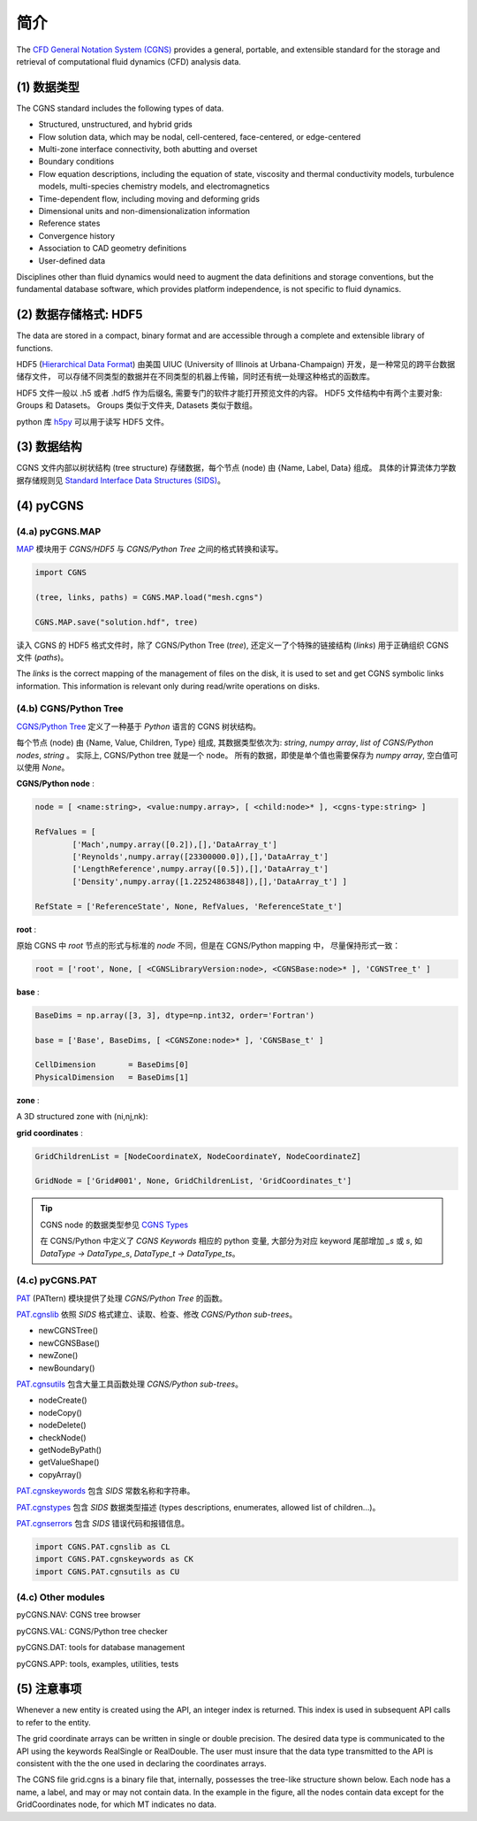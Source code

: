 简介
====================

The `CFD General Notation System (CGNS) <https://cgns.github.io/>`_ 
provides a general, portable, and extensible standard for the 
storage and retrieval of computational fluid dynamics (CFD) analysis data. 

.. seealso::

    `A User's Guide to CGNS <https://cgns.github.io/CGNS_docs_current/user/index.html>`_


(1) 数据类型
--------------------------------------

The CGNS standard includes the following types of data. 

- Structured, unstructured, and hybrid grids
- Flow solution data, which may be nodal, cell-centered, face-centered, or edge-centered
- Multi-zone interface connectivity, both abutting and overset
- Boundary conditions
- Flow equation descriptions, including the equation of state, viscosity 
  and thermal conductivity models, turbulence models, multi-species chemistry models, 
  and electromagnetics
- Time-dependent flow, including moving and deforming grids
- Dimensional units and non-dimensionalization information
- Reference states
- Convergence history
- Association to CAD geometry definitions
- User-defined data 

Disciplines other than fluid dynamics would need to augment the data definitions and 
storage conventions, but the fundamental database software, which provides platform 
independence, is not specific to fluid dynamics.


(2) 数据存储格式: HDF5
--------------------------------------

The data are stored in a compact, binary format and are accessible through 
a complete and extensible library of functions.  

HDF5 (`Hierarchical Data Format <https://www.hdfgroup.org/solutions/hdf5/>`_)
由美国 UIUC (University of Illinois at Urbana-Champaign) 开发，是一种常见的跨平台数据储存文件，
可以存储不同类型的数据并在不同类型的机器上传输，同时还有统一处理这种格式的函数库。

HDF5 文件一般以 .h5 或者 .hdf5 作为后缀名, 需要专门的软件才能打开预览文件的内容。
HDF5 文件结构中有两个主要对象: Groups 和 Datasets。
Groups 类似于文件夹, Datasets 类似于数组。

python 库 `h5py <https://github.com/h5py/h5py>`_ 可以用于读写 HDF5 文件。


(3) 数据结构
--------------------------------------

CGNS 文件内部以树状结构 (tree structure) 存储数据，每个节点 (node) 由 {Name, Label, Data} 组成。
具体的计算流体力学数据存储规则见 `Standard Interface Data Structures (SIDS)
<https://cgns.github.io/CGNS_docs_current/sids/index.html>`_。



(4) pyCGNS
--------------------------------------

.. seealso::

    `A Python package for CGNS <https://pycgns.sourceforge.net/index.html>`_


(4.a) pyCGNS.MAP
++++++++++++++++++++++++++++++++++++++

`MAP <https://pycgns.sourceforge.net/MAP/_index.html>`_ 模块用于 `CGNS/HDF5` 与 
`CGNS/Python Tree` 之间的格式转换和读写。

.. code-block:: python

    import CGNS

    (tree, links, paths) = CGNS.MAP.load("mesh.cgns")

    CGNS.MAP.save("solution.hdf", tree)

读入 CGNS 的 HDF5 格式文件时，除了 CGNS/Python Tree (`tree`), 
还定义一了个特殊的链接结构 (`links`) 用于正确组织 CGNS 文件 (`paths`)。

The `links` is the correct mapping of the management of files on the disk,
it is used to set and get CGNS symbolic links information. 
This information is relevant only during read/write operations on disks.


(4.b) CGNS/Python Tree
++++++++++++++++++++++++++++++++++++++

`CGNS/Python Tree <https://pycgns.sourceforge.net/MAP/sids-to-python.html>`_ 
定义了一种基于 `Python` 语言的 CGNS 树状结构。

每个节点 (node) 由 {Name, Value, Children, Type} 组成, 其数据类型依次为:
`string`, `numpy array`, `list of CGNS/Python nodes`, `string` 。
实际上, CGNS/Python tree 就是一个 node。
所有的数据，即使是单个值也需要保存为 `numpy array`, 空白值可以使用 `None`。

**CGNS/Python node** :

.. code-block:: python

    node = [ <name:string>, <value:numpy.array>, [ <child:node>* ], <cgns-type:string> ]

    RefValues = [
            ['Mach',numpy.array([0.2]),[],'DataArray_t']
            ['Reynolds',numpy.array([23300000.0]),[],'DataArray_t']
            ['LengthReference',numpy.array([0.5]),[],'DataArray_t']
            ['Density',numpy.array([1.22524863848]),[],'DataArray_t'] ]

    RefState = ['ReferenceState', None, RefValues, 'ReferenceState_t']

**root** :

原始 CGNS 中 `root` 节点的形式与标准的 `node` 不同，但是在 CGNS/Python mapping 中，
尽量保持形式一致：

.. code-block:: python

    root = ['root', None, [ <CGNSLibraryVersion:node>, <CGNSBase:node>* ], 'CGNSTree_t' ]

**base** :

.. code-block:: python

    BaseDims = np.array([3, 3], dtype=np.int32, order='Fortran')

    base = ['Base', BaseDims, [ <CGNSZone:node>* ], 'CGNSBase_t' ]

    CellDimension       = BaseDims[0]
    PhysicalDimension   = BaseDims[1]

**zone** :

A 3D structured zone with (ni,nj,nk):

.. code-block:: python
    :linenos:

    ZoneDims = np.array([ni,ni-1,0], [nj,nj-1,0], [nk,nk-1,0], dtype=np.int32, order='Fortran')
    ZoneNode = ['Zone001', ZoneDims, ZoneChildrenList, 'Zone_t']

    ZoneVertexSize          = ZoneDims[:,0]
    ZoneCellSize            = ZoneDims[:,1]
    ZoneVertexBoundarySize  = ZoneDims[:,2]

**grid coordinates** :

.. code-block:: python

    GridChildrenList = [NodeCoordinateX, NodeCoordinateY, NodeCoordinateZ]
    
    GridNode = ['Grid#001', None, GridChildrenList, 'GridCoordinates_t']

.. tip::

    CGNS node 的数据类型参见 `CGNS Types <https://pycgns.sourceforge.net/PAT/_index.html#cgns-types>`_

    在 CGNS/Python 中定义了 `CGNS Keywords` 相应的 python 变量, 
    大部分为对应 keyword 尾部增加 `_s` 或 `s`, 如 `DataType -> DataType_s`, `DataType_t -> DataType_ts`。


(4.c) pyCGNS.PAT
++++++++++++++++++++++++++++++++++++++

`PAT <https://pycgns.sourceforge.net/PAT/_index.html>`_ (PATtern) 
模块提供了处理 `CGNS/Python Tree` 的函数。

`PAT.cgnslib <https://pycgns.sourceforge.net/PAT/_index.html#pat-cgnslib>`_ 
依照 `SIDS` 格式建立、读取、检查、修改 `CGNS/Python sub-trees`。

- newCGNSTree()
- newCGNSBase()
- newZone()
- newBoundary()

`PAT.cgnsutils <https://pycgns.sourceforge.net/PAT/_index.html#utilities>`_
包含大量工具函数处理 `CGNS/Python sub-trees`。

- nodeCreate()
- nodeCopy()
- nodeDelete()
- checkNode()
- getNodeByPath()
- getValueShape()
- copyArray()

`PAT.cgnskeywords <https://pycgns.sourceforge.net/PAT/_index.html#pat-cgnskeywords>`_
包含 `SIDS` 常数名称和字符串。

`PAT.cgnstypes <https://pycgns.sourceforge.net/PAT/_index.html#pat-cgnstypes>`_
包含 `SIDS` 数据类型描述 (types descriptions, enumerates, allowed list of children...)。

`PAT.cgnserrors <https://pycgns.sourceforge.net/PAT/_index.html#pat-cgnserrors>`_
包含 `SIDS` 错误代码和报错信息。

.. code-block:: python

    import CGNS.PAT.cgnslib as CL
    import CGNS.PAT.cgnskeywords as CK
    import CGNS.PAT.cgnsutils as CU

(4.c) Other modules
++++++++++++++++++++++++++++++++++++++

pyCGNS.NAV: CGNS tree browser

pyCGNS.VAL: CGNS/Python tree checker

pyCGNS.DAT: tools for database management

pyCGNS.APP: tools, examples, utilities, tests


(5) 注意事项
--------------------------------------

Whenever a new entity is created using the API, an integer index is returned. 
This index is used in subsequent API calls to refer to the entity.

The grid coordinate arrays can be written in single or double precision. 
The desired data type is communicated to the API using the keywords RealSingle or RealDouble. 
The user must insure that the data type transmitted to the API is consistent with the the one 
used in declaring the coordinates arrays. 

The CGNS file grid.cgns is a binary file that, internally, possesses the tree-like structure shown below. 
Each node has a name, a label, and may or may not contain data. In the example in the figure, 
all the nodes contain data except for the GridCoordinates node, for which MT indicates no data.



